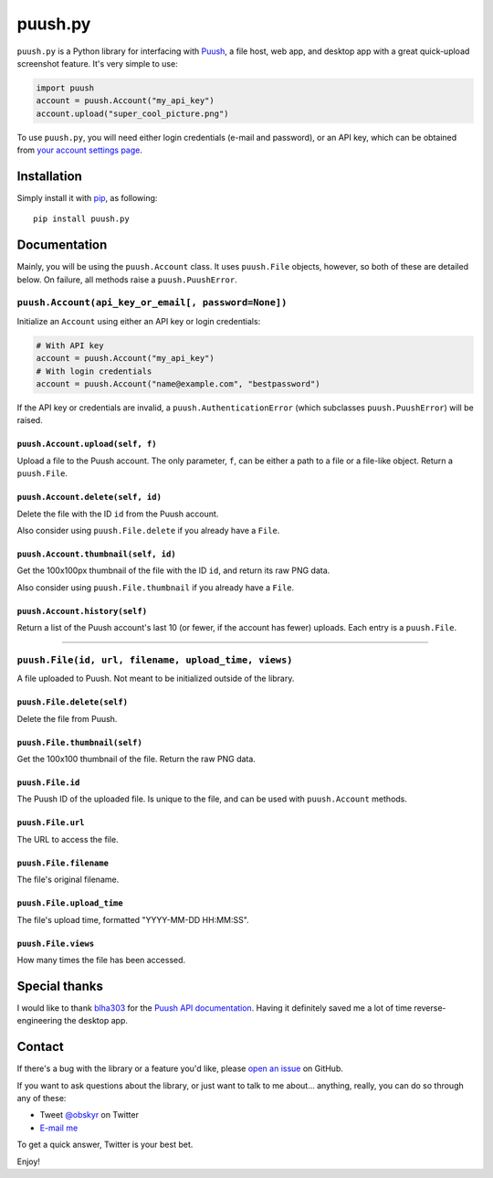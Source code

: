 puush.py
========

``puush.py`` is a Python library for interfacing with `Puush <https://puush.me>`__, a file host, web app, and desktop app with a great quick-upload screenshot feature. It's very simple to use:

.. code:: python

    import puush
    account = puush.Account("my_api_key")
    account.upload("super_cool_picture.png")

To use ``puush.py``, you will need either login credentials (e-mail and password), or an API key, which can be obtained from `your account settings page <https://puush.me/account/settings>`__.

Installation
------------

Simply install it with `pip <https://pip.pypa.io/en/latest/installing/>`__, as following:

::

    pip install puush.py

Documentation
-------------

Mainly, you will be using the ``puush.Account`` class. It uses ``puush.File`` objects, however, so both of these are detailed below. On failure, all methods raise a ``puush.PuushError``.

``puush.Account(api_key_or_email[, password=None])``
~~~~~~~~~~~~~~~~~~~~~~~~~~~~~~~~~~~~~~~~~~~~~~~~~~~~

Initialize an ``Account`` using either an API key or login credentials:

.. code:: python

    # With API key
    account = puush.Account("my_api_key")
    # With login credentials
    account = puush.Account("name@example.com", "bestpassword")

If the API key or credentials are invalid, a ``puush.AuthenticationError`` (which subclasses ``puush.PuushError``) will be raised.

``puush.Account.upload(self, f)``
'''''''''''''''''''''''''''''''''
Upload a file to the Puush account. The only parameter, ``f``, can be either a path to a file or a file-like object. Return a ``puush.File``.

``puush.Account.delete(self, id)``
''''''''''''''''''''''''''''''''''
Delete the file with the ID ``id`` from the Puush account.

Also consider using ``puush.File.delete`` if you already have a ``File``.

``puush.Account.thumbnail(self, id)``
'''''''''''''''''''''''''''''''''''''
Get the 100x100px thumbnail of the file with the ID ``id``, and return its raw PNG data.

Also consider using ``puush.File.thumbnail`` if you already have a ``File``.

``puush.Account.history(self)``
'''''''''''''''''''''''''''''''
Return a list of the Puush account's last 10 (or fewer, if the account has fewer) uploads. Each entry is a ``puush.File``.

-----------------------------------------------------

``puush.File(id, url, filename, upload_time, views)``
~~~~~~~~~~~~~~~~~~~~~~~~~~~~~~~~~~~~~~~~~~~~~~~~~~~~~

A file uploaded to Puush. Not meant to be initialized outside of the library.

``puush.File.delete(self)``
'''''''''''''''''''''''''''
Delete the file from Puush.

``puush.File.thumbnail(self)``
''''''''''''''''''''''''''''''
Get the 100x100 thumbnail of the file. Return the raw PNG data.

``puush.File.id``
'''''''''''''''''
The Puush ID of the uploaded file. Is unique to the file, and can be used with ``puush.Account`` methods.

``puush.File.url``
''''''''''''''''''
The URL to access the file.

``puush.File.filename``
'''''''''''''''''''''''
The file's original filename.

``puush.File.upload_time``
''''''''''''''''''''''''''
The file's upload time, formatted "YYYY-MM-DD HH:MM:SS".

``puush.File.views``
''''''''''''''''''''
How many times the file has been accessed.

Special thanks
--------------

I would like to thank `blha303 <https://github.com/blha303>`__ for the `Puush API documentation <https://github.com/blha303/puush-linux/blob/3c443e7aa70f823625d40d1f8c27386297d29b45/apiDocumentation.md>`__. Having it definitely saved me a lot of time reverse-engineering the desktop app.

Contact
-------

If there's a bug with the library or a feature you'd like, please `open an issue <https://github.com/obskyr/puush.py/issues>`__ on GitHub. 

If you want to ask questions about the library, or just want to talk to me about... anything, really, you can do so through any of these:

* Tweet `@obskyr <https://twitter.com/obskyr>`__ on Twitter
* `E-mail me <mailto:powpowd@gmail.com>`__

To get a quick answer, Twitter is your best bet.

Enjoy!
